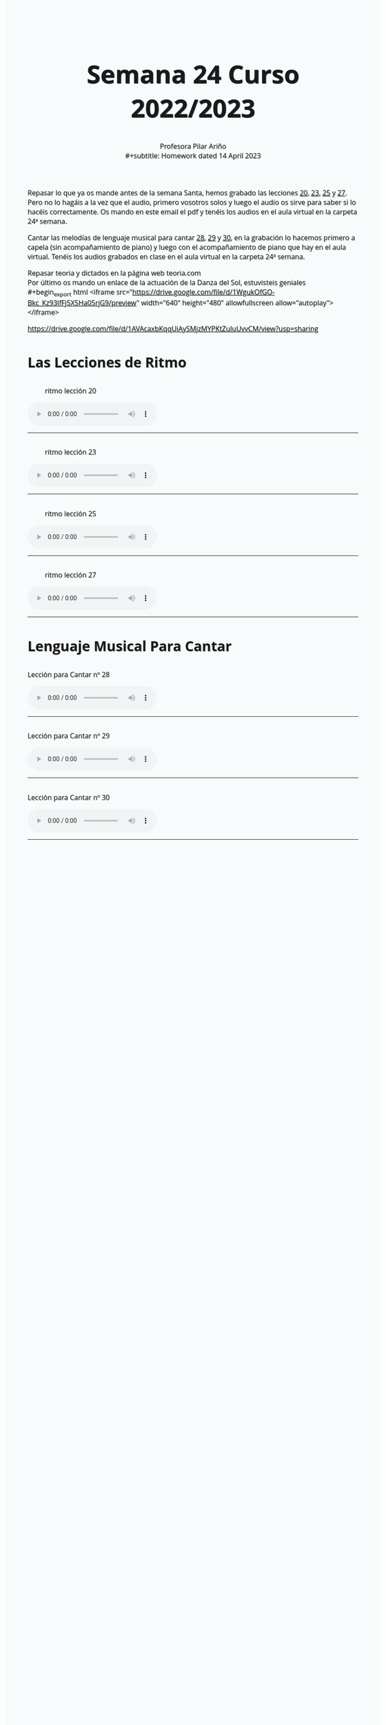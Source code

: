 #+title: Semana 24 Curso 2022/2023
#+subtitle: Profesora Pilar Ariño \\
#+subtitle: Homework dated 14 April 2023
#+options: num:nil toc:2
#+startup: overview
#+HTML_HEAD: <style type="text/css">.title{font-size:58px; text-shadow: 1px 1px 1px #233b4d; text-align:center;}body{max-width:85%; margin:auto; font-family:'Open Sans', serif; font-size:100%; text-shadow: 1px 1px 1px #aaa; background-color: #F8FBFB;} </style>
#+HTML_HEAD: <style type="text/css">#table-of-contents{ font-size: 10pt; position: fixed; right: 0em; top: 0em; background: #F3F9FE; -webkit-box-shadow: 0 0 1em #777777; -moz-box-shadow: 0 0 1em #777777; -webkit-border-bottom-left-radius: 5px;-moz-border-radius-bottomleft: 5px; text-align: right; /* ensure doesn't flow off the screen when expanded */ max-height: 80%; overflow: auto; } #table-of-contents h2 {font-size: 10pt; max-width: 8em; font-weight: normal; padding-left: 0.5em; padding-left: 0.5em; padding-top: 0.05em; padding-bottom: 0.05em; } #table-of-contents #text-table-of-contents {display: none; text-align: left; } #table-of-contents:hover #text-table-of-contents {display: block; padding: 0.5em; clear: left; margin-top: -1.5em; } pre.src{position: static; } code{font-size: 1.1rem; border: 1px solid #ddd; background: #EEEEEE; -webkit-border-radius: 0.4em; -moz-border-radius: 0.4em; -ms-border-radius: 0.4em; -o-border-radius: 0.4em; border-radius: 0.4em; font-weight: normal; padding: 0 0.2em;}pre.src {background-color: #E5E5E5;} </style>
#+HTML_HEAD_EXTRA: <style type="text/css">body{max-width:80%; margin:auto; }</style>
#+HTML_LINK_HOME: ../index.html
#+HTML_LINK_UP: ../index.html

Repasar lo que ya os mande antes de la semana Santa, hemos grabado las lecciones [[#ritmo_20][20]], [[#ritmo_23][23]], [[#ritmo_25][25]] y [[#ritmo_27][27]]. Pero no lo hagáis a la vez que el audio, primero vosotros solos y luego el audio os sirve para saber si lo hacéis correctamente. Os mando en este email el pdf y tenéis los audios en el aula virtual en la carpeta 24ª semana.

Cantar las melodías de lenguaje musical para cantar [[#para_cantar_28][28]], [[#para_cantar_29][29]] y [[#para_cantar_30][30]], en la grabación lo hacemos primero a capela (sin acompañamiento de piano) y luego con el acompañamiento de piano que hay en el aula virtual. Tenéis los audios grabados en clase en el aula virtual en la carpeta 24ª semana.

Repasar teoria y dictados en la página web teoria.com \\
Por último os mando un enlace de la actuación de la Danza del Sol, estuvisteis geniales  \\
#+begin_export html
<iframe src="https://drive.google.com/file/d/1WgukOfGO-Bkc_Kz93lfFj5X5Ha05rjG9/preview" width="640" height="480" allowfullscreen allow="autoplay"></iframe>
#+end_export

https://drive.google.com/file/d/1AVAcaxbKqqUiAySMjzMYPKtZuluUvvCM/view?usp=sharing

* Las Lecciones de Ritmo

** 
:PROPERTIES:
:CUSTOM_ID: ritmo_20
:END:
#+Caption: ritmo lección 20
[[file:leccion_20_ritmo.png]]
#+begin_export html
<audio controls>

<source src="Leccion_20_Ritmo_cuarto_elemental.m4a" type="audio/mpeg">

  Your browser does not support the audio element.
</audio>
 <br>
 <hr>
#+end_export

** 
:PROPERTIES:
:CUSTOM_ID: ritmo_23
:END:
#+Caption: ritmo lección 23
[[file:leccion_23_ritmo.png]]

#+begin_export html
<audio controls>

<source src="Leccion_23_Ritmo_cuarto_elemental.m4a" type="audio/mpeg">

  Your browser does not support the audio element.
</audio>
 <br>
 <hr>
#+end_export
** 
:PROPERTIES:
:CUSTOM_ID: ritmo_25
:END:
#+Caption: ritmo lección 25
[[file:leccion_25_ritmo.png]]
#+begin_export html
<audio controls>

<source src="Leccion_25_Ritmo_cuarto_elemental.m4a" type="audio/mpeg">

  Your browser does not support the audio element.
</audio>
 <br>
 <hr>
#+end_export
** 
:PROPERTIES:
:CUSTOM_ID: ritmo_27
:END:
#+Caption: ritmo lección 27
[[file:leccion_27_ritmo.png]]
#+begin_export html
<audio controls>

<source src="Leccion_27_Ritmo_cuarto_elemental.m4a" type="audio/mpeg">

  Your browser does not support the audio element.
</audio>
 <br>
 <hr>
#+end_export
* Lenguaje Musical Para Cantar
**   
:PROPERTIES:
:CUSTOM_ID: para_cantar_28
:END:

#+begin_export html
 <p>Lección para Cantar nº 28</p>
<audio controls>

<source src="Leccion_28_Lenguaje_musical_para_cantar.m4a" type="audio/mpeg">

  Your browser does not support the audio element.
</audio>
 <br>
 <hr>
#+end_export

** 
:PROPERTIES:
:CUSTOM_ID: para_cantar_29
:END:
#+begin_export html
 <p>Lección para Cantar nº 29</p>
<audio controls>

<source src="Leccion_29_Lenguaje_musical_para_cantar.m4a" type="audio/mpeg">

  Your browser does not support the audio element.
</audio>
 <br>
 <hr>
#+end_export

** 
:PROPERTIES:
:CUSTOM_ID: para_cantar_30
:END:

#+begin_export html
 <p>Lección para Cantar nº 30</p>
<audio controls>

<source src="Leccion_30_Lenguaje_musical_para_cantar.m4a" type="audio/mpeg">

  Your browser does not support the audio element.
</audio>
 <br>
 <hr>
#+end_export
